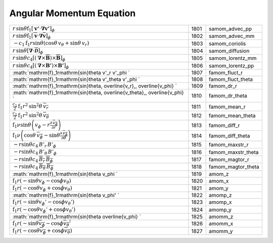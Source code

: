 Angular Momentum Equation
====================================================================

=================================================================================================================================================== ====== ====================== 
 :math:`r\,\mathrm{sin}\theta\mathrm{f}_1\left[\boldsymbol{v'}\cdot\boldsymbol{\nabla}\boldsymbol{v'}\right]_\phi`                                   1801    samom\_advec\_pp 
 :math:`r\,\mathrm{sin}\theta\mathrm{f}_1\left[\overline{\boldsymbol{v}}\cdot\boldsymbol{\nabla}\overline{\boldsymbol{v}}\right]_\phi`               1802    samom\_advec\_mm 
 :math:`-c_1\mathrm{f}_1r\mathrm{sin}\theta \left(\mathrm{cos}\theta\, v_\theta + \mathrm{sin}\theta\, v_r\right)`                                   1803    samom\_coriolis 
 :math:`r\,\mathrm{sin}\theta\left[\boldsymbol{\nabla}\cdot\overline{\boldsymbol{\mathcal{D}}}\right]_\phi`                                          1804    samom\_diffusion 
 :math:`r\,\mathrm{sin}\theta c_4\left[\left(\boldsymbol{\nabla}\times\overline{\boldsymbol{B}}\right)\times\overline{\boldsymbol{B}}\right]_\phi`   1805    samom\_lorentz\_mm   
 :math:`r\,\mathrm{sin}\theta c_4\left[\left(\boldsymbol{\nabla}\times\boldsymbol{B'}\right)\times\boldsymbol{B'}\right]_\phi`                       1806    samom\_lorentz\_pp   
 :math:`\mathrm{f}_1r\mathrm{sin}\theta v'_r v'_\phi `                                                                                               1807    famom\_fluct\_r     
 :math:`\mathrm{f}_1r\mathrm{sin}\theta v'_\theta v'_\phi `                                                                                          1808    famom\_fluct\_theta 
 :math:`\mathrm{f}_1r\mathrm{sin}\theta\, \overline{v_r}\,\, \overline{v_\phi} `                                                                     1809    famom\_dr\_r        
 :math:`\mathrm{f}_1r\mathrm{sin}\theta\, \overline{v_\theta}\,\, \overline{v_\phi} `                                                                1810    famom\_dr\_theta    
 :math:`\frac{c_1}{2}\mathrm{f}_1r^2\mathrm{sin}^2\theta\, \overline{v_r}`                                                                           1811    famom\_mean\_r      
 :math:`\frac{c_1}{2}\mathrm{f}_1r^2\mathrm{sin}^2\theta\, \overline{v_\theta}`                                                                      1812    famom\_mean\_theta  
 :math:`\mathrm{f}_1\nu\mathrm{sin}\theta\left(v_\phi-r\frac{\partial\,\overline{v_\phi}}{\partial r}   \right)`                                     1813    famom\_diff\_r       
 :math:`\mathrm{f}_1\nu\left(\mathrm{cos}\theta\, \overline{v_\phi}-\mathrm{sin}\theta\frac{\partial\, \overline{v_\phi}}{\partial \theta}\right)`   1814    famom\_diff\_theta   
 :math:`-r\mathrm{sin}\theta c_4\,B'_r\,B'_\phi`                                                                                                     1815    famom\_maxstr\_r     
 :math:`-r\mathrm{sin}\theta c_4\,B'_\theta\,B'_\phi`                                                                                                1816    famom\_maxstr\_theta 
 :math:`-r\mathrm{sin}\theta c_4\,\overline{B_r}\,\overline{B_\phi}`                                                                                 1817    famom\_magtor\_r     
 :math:`-r\mathrm{sin}\theta c_4\,\overline{B_\theta}\,\overline{B_\phi}`                                                                            1818    famom\_magtor\_theta 
 :math:`\mathrm{f}_1r\mathrm{sin}\theta v_\phi `                                                                                                     1819    amom\_z 
 :math:`\mathrm{f}_1r(-\mathrm{sin}\theta v_\phi - \mathrm{cos}\phi v_\theta)`                                                                       1820    amom\_x 
 :math:`\mathrm{f}_1r(-\mathrm{cos}\theta v_\phi + \mathrm{cos}\phi v_\theta)`                                                                       1821    amom\_y 
 :math:`\mathrm{f}_1r\mathrm{sin}\theta v_\phi' `                                                                                                    1822    amomp\_z 
 :math:`\mathrm{f}_1r(-\mathrm{sin}\theta v_\phi' - \mathrm{cos}\phi v_\theta')`                                                                     1823    amomp\_x 
 :math:`\mathrm{f}_1r(-\mathrm{cos}\theta v_\phi' + \mathrm{cos}\phi v_\theta')`                                                                     1824    amomp\_y 
 :math:`\mathrm{f}_1r\mathrm{sin}\theta \overline{v_\phi} `                                                                                          1825    amomm\_z 
 :math:`\mathrm{f}_1r(-\mathrm{sin}\theta \overline{v_\phi} - \mathrm{cos}\phi \overline{v_\theta'}`                                                 1826    amomm\_x 
 :math:`\mathrm{f}_1r(-\mathrm{cos}\theta\overline{v_\phi} + \mathrm{cos}\phi \overline{v_\theta})`                                                  1827    amomm\_y 
=================================================================================================================================================== ====== ====================== 
